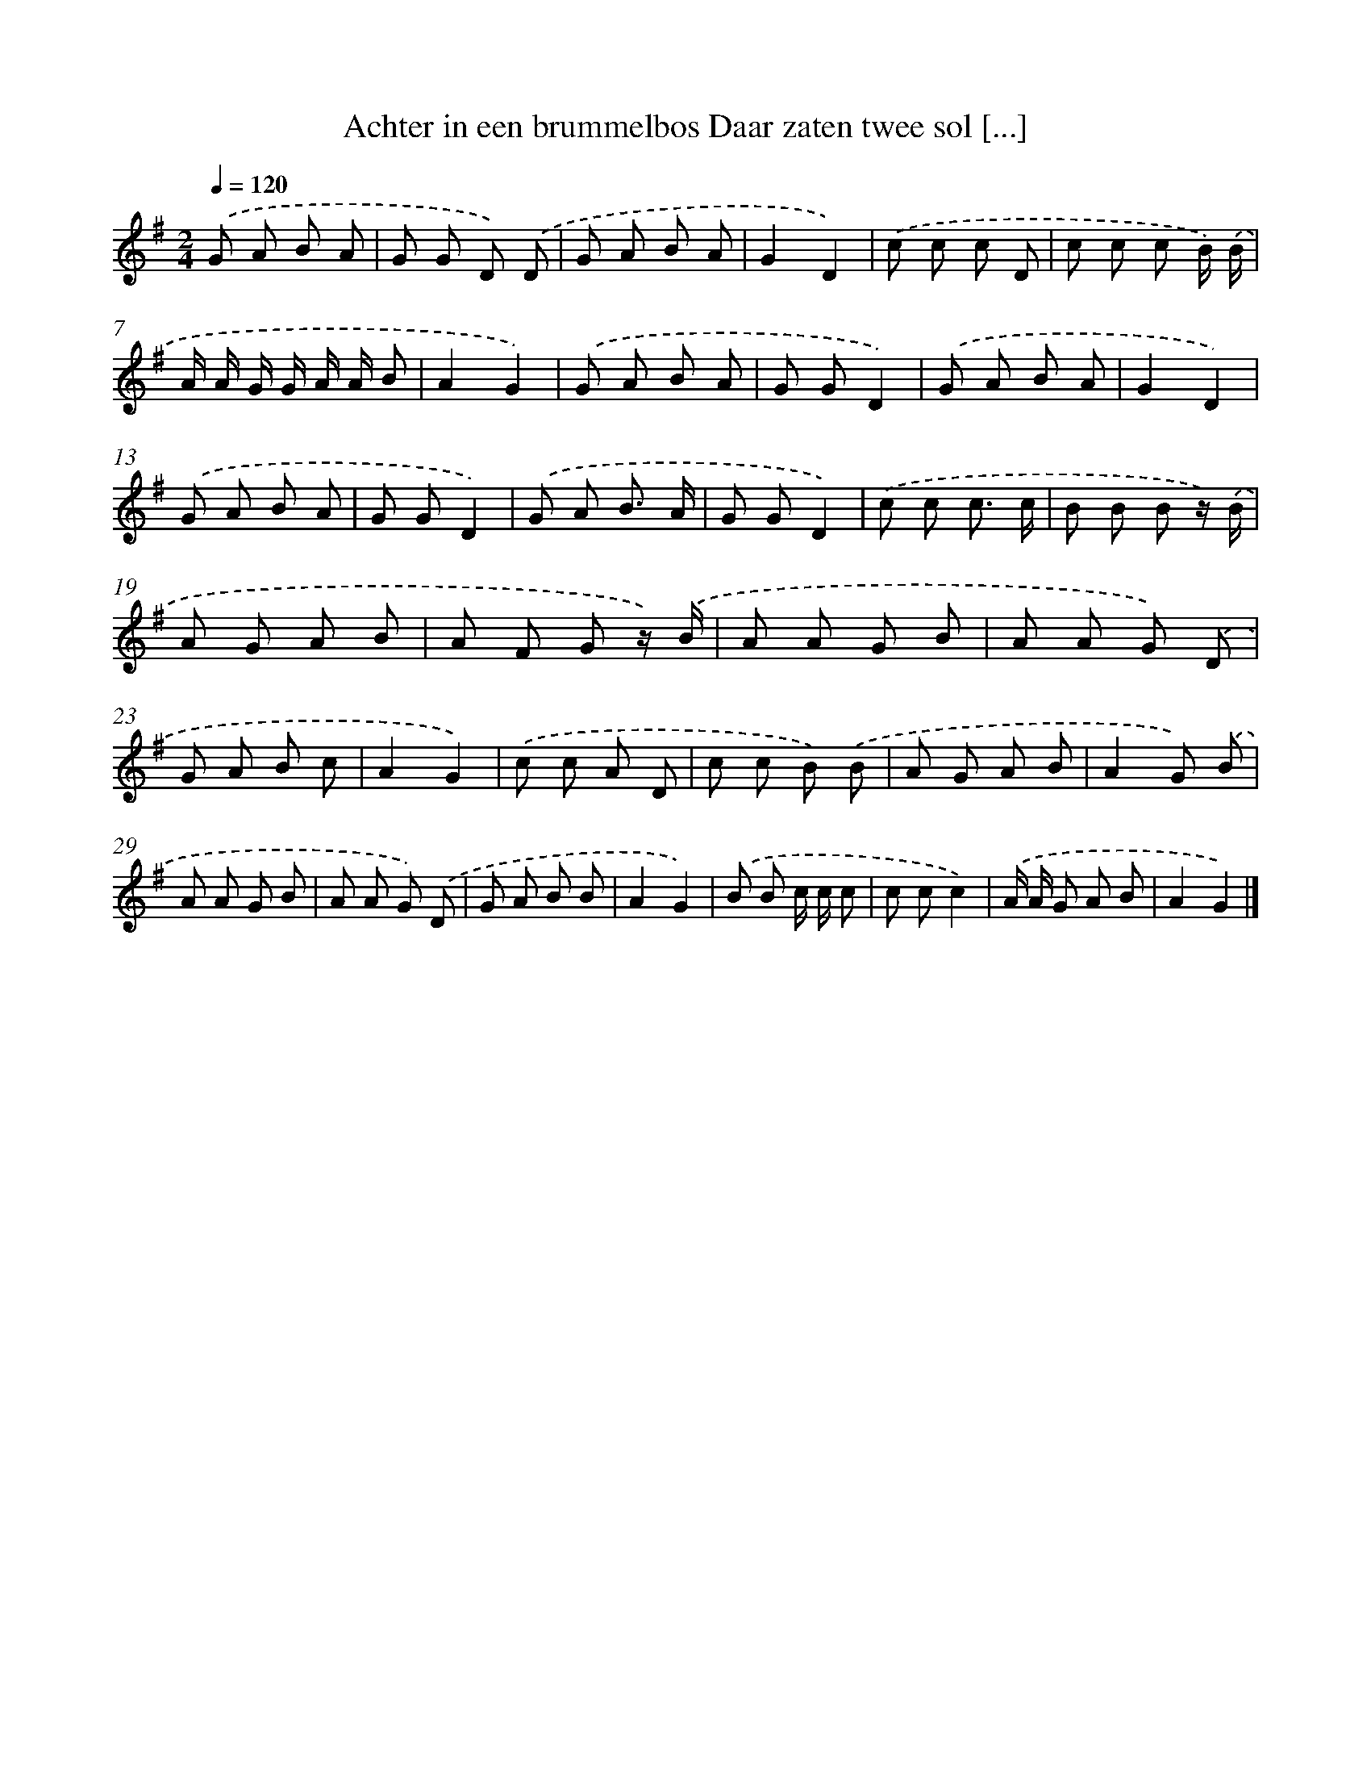 X: 1724
T: Achter in een brummelbos Daar zaten twee sol [...]
%%abc-version 2.0
%%abcx-abcm2ps-target-version 5.9.1 (29 Sep 2008)
%%abc-creator hum2abc beta
%%abcx-conversion-date 2018/11/01 14:35:44
%%humdrum-veritas 477471389
%%humdrum-veritas-data 2249342659
%%continueall 1
%%barnumbers 0
L: 1/8
M: 2/4
Q: 1/4=120
K: G clef=treble
.('G A B A |
G G D) .('D |
G A B A |
G2D2) |
.('c c c D |
c c c B/) .('B/ |
A/ A/ G/ G/ A/ A/ B |
A2G2) |
.('G A B A |
G GD2) |
.('G A B A |
G2D2) |
.('G A B A |
G GD2) |
.('G A B3/ A/ |
G GD2) |
.('c c c3/ c/ |
B B B z/) .('B/ |
A G A B |
A F G z/) .('B/ |
A A G B |
A A G) .('D |
G A B c |
A2G2) |
.('c c A D |
c c B) .('B |
A G A B |
A2G) .('B |
A A G B |
A A G) .('D |
G A B B |
A2G2) |
.('B B c/ c/ c |
c cc2) |
.('A/ A/ G A B |
A2G2) |]
